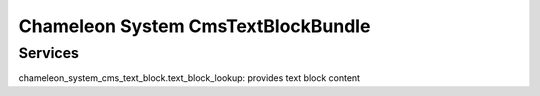 Chameleon System CmsTextBlockBundle
===================================

Services
--------

chameleon_system_cms_text_block.text_block_lookup: provides text block content